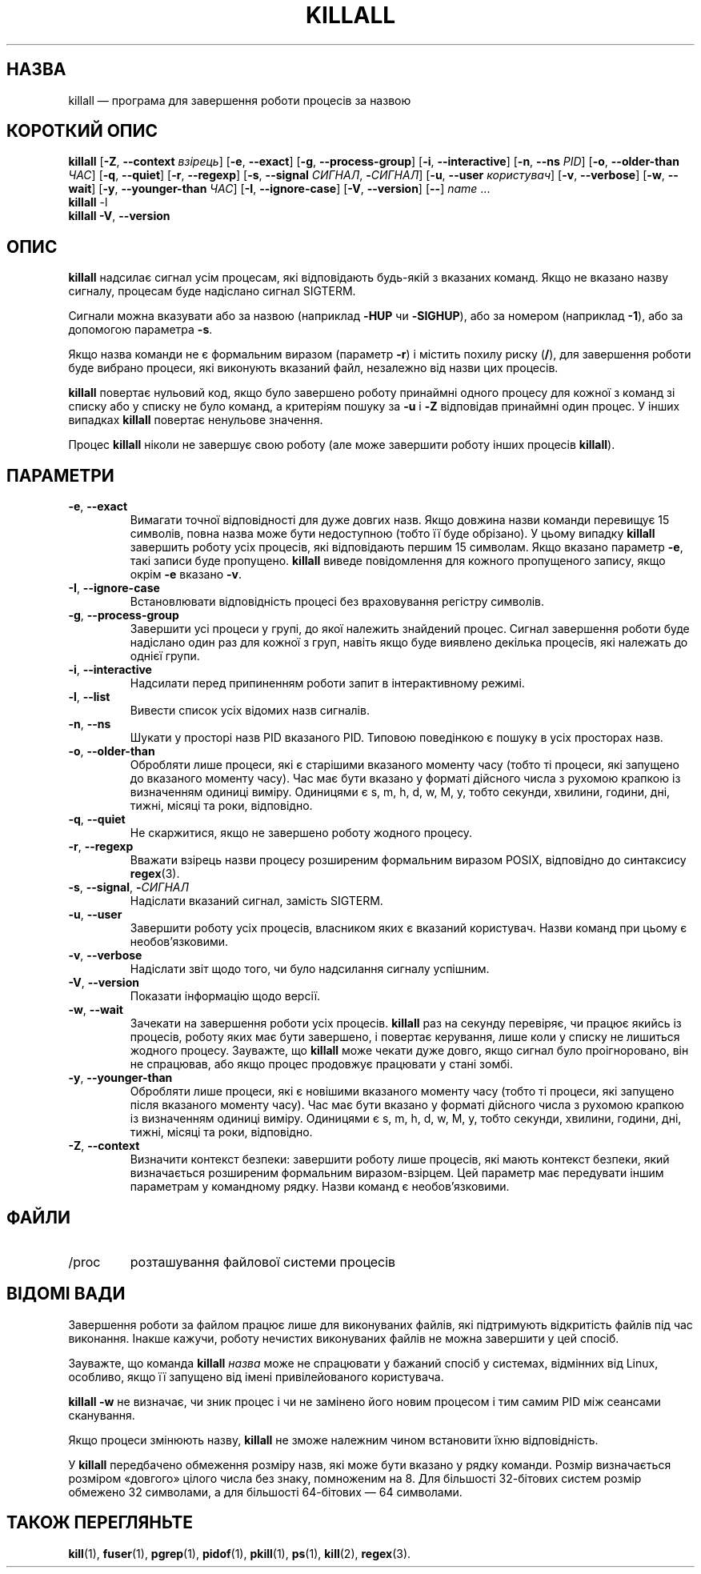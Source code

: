 .\"
.\" Copyright 1993-2002 Werner Almesberger
.\"           2002-2021 Craig Small
.\" This program is free software; you can redistribute it and/or modify
.\" it under the terms of the GNU General Public License as published by
.\" the Free Software Foundation; either version 2 of the License, or
.\" (at your option) any later version.
.\"
.\"*******************************************************************
.\"
.\" This file was generated with po4a. Translate the source file.
.\"
.\"*******************************************************************
.TH KILLALL 1 "11 січня 2021 року" psmisc "Команди користувача"
.SH НАЗВА
killall — програма для завершення роботи процесів за назвою
.SH "КОРОТКИЙ ОПИС"
.ad l
\fBkillall\fP [\fB\-Z\fP,\fB\ \-\-context\fP \fIвзірець\fP] [\fB\-e\fP,\fB\ \-\-exact\fP] [\fB\-g\fP,\fB\ \-\-process\-group\fP] [\fB\-i\fP,\fB\ \-\-interactive\fP] [\fB\-n\fP,\fB\ \-\-ns\fP \fIPID\fP]
[\fB\-o\fP,\fB\ \-\-older\-than\fP \fIЧАС\fP] [\fB\-q\fP,\fB\ \-\-quiet\fP] [\fB\-r\fP,\fB\ \-\-regexp\fP]
[\fB\-s\fP,\fB\ \-\-signal\fP \fIСИГНАЛ\fP,\ \fB\-\fP\fIСИГНАЛ\fP] [\fB\-u\fP,\fB\ \-\-user\fP
\fIкористувач\fP] [\fB\-v\fP,\fB\ \-\-verbose\fP] [\fB\-w\fP,\fB\ \-\-wait\fP] [\fB\-y\fP,\fB\ \-\-younger\-than\fP \fIЧАС\fP] [\fB\-I\fP,\fB\ \-\-ignore\-case\fP] [\fB\-V\fP,\fB\ \-\-version\fP]
[\fB\-\-\fP] \fIname\fP ...
.br
\fBkillall\fP \-l
.br
\fBkillall\fP \fB\-V\fP,\fB\ \-\-version\fP
.ad b
.SH ОПИС
\fBkillall\fP надсилає сигнал усім процесам, які відповідають будь\-якій з
вказаних команд. Якщо не вказано назву сигналу, процесам буде надіслано
сигнал SIGTERM.
.PP
Сигнали можна вказувати або за назвою (наприклад \fB\-HUP\fP чи \fB\-SIGHUP\fP), або
за номером (наприклад \fB\-1\fP), або за допомогою параметра \fB\-s\fP.
.PP
Якщо назва команди не є формальним виразом (параметр \fB\-r\fP) і містить похилу
риску (\fB/\fP), для завершення роботи буде вибрано процеси, які виконують
вказаний файл, незалежно від назви цих процесів.
.PP
\fBkillall\fP повертає нульовий код, якщо було завершено роботу принаймні
одного процесу для кожної з команд зі списку або у списку не було команд, а
критеріям пошуку за \fB\-u\fP і \fB\-Z\fP відповідав принаймні один процес. У інших
випадках \fBkillall\fP повертає ненульове значення.
.PP
Процес \fBkillall\fP ніколи не завершує свою роботу (але може завершити роботу
інших процесів \fBkillall\fP).
.SH ПАРАМЕТРИ
.IP "\fB\-e\fP, \fB\-\-exact\fP"
Вимагати точної відповідності для дуже довгих назв. Якщо довжина назви
команди перевищує 15 символів, повна назва може бути недоступною (тобто її
буде обрізано). У цьому випадку \fBkillall\fP завершить роботу усіх процесів,
які відповідають першим 15 символам. Якщо вказано параметр \fB\-e\fP, такі
записи буде пропущено. \fBkillall\fP виведе повідомлення для кожного
пропущеного запису, якщо окрім \fB\-e\fP вказано \fB\-v\fP.
.IP "\fB\-I\fP, \fB\-\-ignore\-case\fP"
Встановлювати відповідність процесі без враховування регістру символів.
.IP "\fB\-g\fP, \fB\-\-process\-group\fP"
Завершити усі процеси у групі, до якої належить знайдений процес. Сигнал
завершення роботи буде надіслано один раз для кожної з груп, навіть якщо
буде виявлено декілька процесів, які належать до однієї групи.
.IP "\fB\-i\fP, \fB\-\-interactive\fP"
Надсилати перед припиненням роботи запит в інтерактивному режимі.
.IP "\fB\-l\fP, \fB\-\-list\fP"
Вивести список усіх відомих назв сигналів.
.IP "\fB\-n\fP, \fB\-\-ns\fP"
Шукати у просторі назв PID вказаного PID. Типовою поведінкою є пошуку в усіх
просторах назв.
.IP "\fB\-o\fP, \fB\-\-older\-than\fP"
Обробляти лише процеси, які є старішими вказаного моменту часу (тобто ті
процеси, які запущено до вказаного моменту часу). Час має бути вказано у
форматі дійсного числа з рухомою крапкою із визначенням одиниці
виміру. Одиницями є s, m, h, d, w, M, y, тобто секунди, хвилини, години,
дні, тижні, місяці та роки, відповідно.
.IP "\fB\-q\fP, \fB\-\-quiet\fP"
Не скаржитися, якщо не завершено роботу жодного процесу.
.IP "\fB\-r\fP, \fB\-\-regexp\fP"
Вважати взірець назви процесу розширеним формальним виразом POSIX,
відповідно до синтаксису \fBregex\fP(3).
.IP "\fB\-s\fP, \fB\-\-signal\fP, \fB\-\fP\fIСИГНАЛ\fP"
Надіслати вказаний сигнал, замість SIGTERM.
.IP "\fB\-u\fP, \fB\-\-user\fP"
Завершити роботу усіх процесів, власником яких є вказаний користувач. Назви
команд при цьому є необов'язковими.
.IP "\fB\-v\fP, \fB\-\-verbose\fP"
Надіслати звіт щодо того, чи було надсилання сигналу успішним.
.IP "\fB\-V\fP, \fB\-\-version\fP"
Показати інформацію щодо версії.
.IP "\fB\-w\fP, \fB\-\-wait\fP"
Зачекати на завершення роботи усіх процесів. \fBkillall\fP раз на секунду
перевіряє, чи працює якийсь із процесів, роботу яких має бути завершено, і
повертає керування, лише коли у списку не лишиться жодного
процесу. Зауважте, що \fBkillall\fP може чекати дуже довго, якщо сигнал було
проігноровано, він не спрацював, або якщо процес продовжує працювати у стані
зомбі.
.IP "\fB\-y\fP, \fB\-\-younger\-than\fP"
Обробляти лише процеси, які є новішими вказаного моменту часу (тобто ті
процеси, які запущено після вказаного моменту часу). Час має бути вказано у
форматі дійсного числа з рухомою крапкою із визначенням одиниці
виміру. Одиницями є s, m, h, d, w, M, y, тобто секунди, хвилини, години,
дні, тижні, місяці та роки, відповідно.
.IP "\fB\-Z\fP, \fB\-\-context\fP"
Визначити контекст безпеки: завершити роботу лише процесів, які мають
контекст безпеки, який визначається розширеним формальним
виразом\-взірцем. Цей параметр має передувати іншим параметрам у командному
рядку. Назви команд є необов'язковими.
.SH ФАЙЛИ
.TP 
/proc
розташування файлової системи процесів
.SH "ВІДОМІ ВАДИ"
Завершення роботи за файлом працює лише для виконуваних файлів, які
підтримують відкритість файлів під час виконання. Інакше кажучи, роботу
нечистих виконуваних файлів не можна завершити у цей спосіб.
.PP
Зауважте, що команда \fBkillall\fP \fIназва\fP може не спрацювати у бажаний спосіб
у системах, відмінних від Linux, особливо, якщо її запущено від імені
привілейованого користувача.
.PP
\fBkillall \-w\fP не визначає, чи зник процес і чи не замінено його новим
процесом і тим самим PID між сеансами сканування.
.PP
Якщо процеси змінюють назву, \fBkillall\fP не зможе належним чином встановити
їхню відповідність.
.PP
У \fBkillall\fP передбачено обмеження розміру назв, які може бути вказано у
рядку команди. Розмір визначається розміром «довгого» цілого числа без
знаку, помноженим на 8. Для більшості 32\-бітових систем розмір обмежено 32
символами, а для більшості 64\-бітових — 64 символами.
.SH "ТАКОЖ ПЕРЕГЛЯНЬТЕ"
\fBkill\fP(1), \fBfuser\fP(1), \fBpgrep\fP(1), \fBpidof\fP(1), \fBpkill\fP(1), \fBps\fP(1),
\fBkill\fP(2), \fBregex\fP(3).
